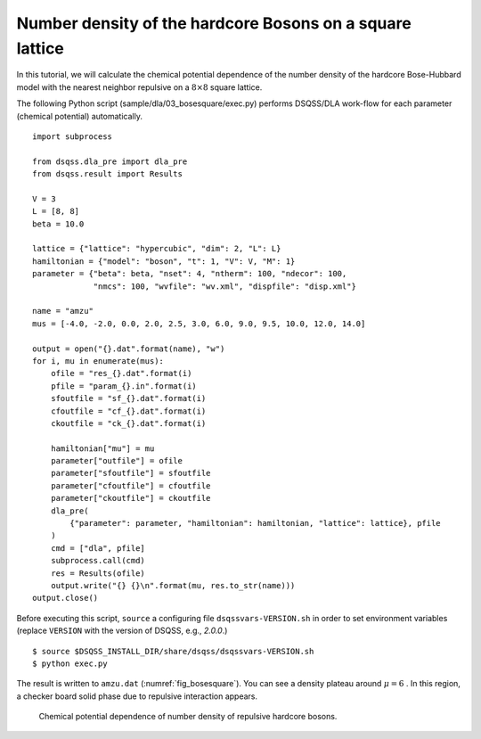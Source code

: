 Number density of the hardcore Bosons on a square lattice
==========================================================

In this tutorial, we will calculate the chemical potential dependence of the number density of the hardcore Bose-Hubbard model with the nearest neighbor repulsive on a :math:`8\times8` square lattice.

The following Python script (sample/dla/03_bosesquare/exec.py) performs DSQSS/DLA work-flow for each parameter (chemical potential) automatically.
::

  import subprocess
  
  from dsqss.dla_pre import dla_pre
  from dsqss.result import Results
  
  V = 3
  L = [8, 8]
  beta = 10.0
  
  lattice = {"lattice": "hypercubic", "dim": 2, "L": L}
  hamiltonian = {"model": "boson", "t": 1, "V": V, "M": 1}
  parameter = {"beta": beta, "nset": 4, "ntherm": 100, "ndecor": 100,
               "nmcs": 100, "wvfile": "wv.xml", "dispfile": "disp.xml"}
  
  name = "amzu"
  mus = [-4.0, -2.0, 0.0, 2.0, 2.5, 3.0, 6.0, 9.0, 9.5, 10.0, 12.0, 14.0]
  
  output = open("{}.dat".format(name), "w")
  for i, mu in enumerate(mus):
      ofile = "res_{}.dat".format(i)
      pfile = "param_{}.in".format(i)
      sfoutfile = "sf_{}.dat".format(i)
      cfoutfile = "cf_{}.dat".format(i)
      ckoutfile = "ck_{}.dat".format(i)
  
      hamiltonian["mu"] = mu
      parameter["outfile"] = ofile
      parameter["sfoutfile"] = sfoutfile
      parameter["cfoutfile"] = cfoutfile
      parameter["ckoutfile"] = ckoutfile
      dla_pre(
          {"parameter": parameter, "hamiltonian": hamiltonian, "lattice": lattice}, pfile
      )
      cmd = ["dla", pfile]
      subprocess.call(cmd)
      res = Results(ofile)
      output.write("{} {}\n".format(mu, res.to_str(name)))
  output.close()

Before executing this script, ``source`` a configuring file ``dsqssvars-VERSION.sh`` in order to set environment variables
(replace ``VERSION`` with the version of DSQSS, e.g., `2.0.0`.)
::

  $ source $DSQSS_INSTALL_DIR/share/dsqss/dsqssvars-VERSION.sh
  $ python exec.py

The result is written to ``amzu.dat`` (:numref:`fig_bosesquare`).
You can see a density plateau around :math:`\mu=6` . In this region, a checker board solid phase due to repulsive interaction appears.

.. figure:: ../../../image/dla/tutorial/bosesquare.*
  :name: fig_bosesquare
  :alt: density plateau of two dimensional repulsive hardcore bosons.

  Chemical potential dependence of number density of repulsive hardcore bosons.
